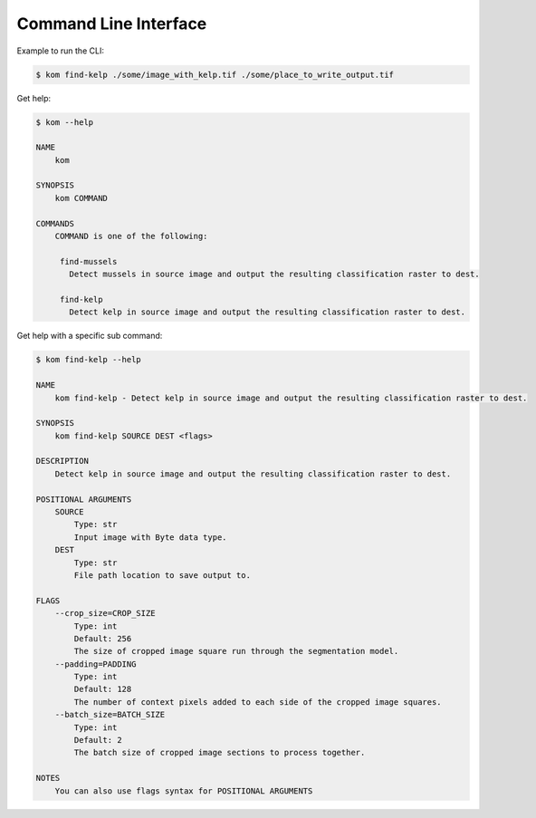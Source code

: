 Command Line Interface
======================

Example to run the CLI:

.. code-block:: console

    $ kom find-kelp ./some/image_with_kelp.tif ./some/place_to_write_output.tif

Get help:

.. code-block:: console

    $ kom --help

    NAME
        kom

    SYNOPSIS
        kom COMMAND

    COMMANDS
        COMMAND is one of the following:

         find-mussels
           Detect mussels in source image and output the resulting classification raster to dest.

         find-kelp
           Detect kelp in source image and output the resulting classification raster to dest.

Get help with a specific sub command:

.. code-block:: console

    $ kom find-kelp --help

    NAME
        kom find-kelp - Detect kelp in source image and output the resulting classification raster to dest.

    SYNOPSIS
        kom find-kelp SOURCE DEST <flags>

    DESCRIPTION
        Detect kelp in source image and output the resulting classification raster to dest.

    POSITIONAL ARGUMENTS
        SOURCE
            Type: str
            Input image with Byte data type.
        DEST
            Type: str
            File path location to save output to.

    FLAGS
        --crop_size=CROP_SIZE
            Type: int
            Default: 256
            The size of cropped image square run through the segmentation model.
        --padding=PADDING
            Type: int
            Default: 128
            The number of context pixels added to each side of the cropped image squares.
        --batch_size=BATCH_SIZE
            Type: int
            Default: 2
            The batch size of cropped image sections to process together.

    NOTES
        You can also use flags syntax for POSITIONAL ARGUMENTS
